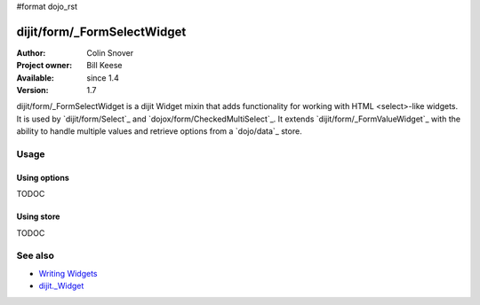 #format dojo_rst

dijit/form/_FormSelectWidget
============================

:Author: Colin Snover
:Project owner: Bill Keese
:Available: since 1.4
:Version: 1.7

dijit/form/_FormSelectWidget is a dijit Widget mixin that adds functionality for working with HTML <select>-like widgets. It is used by `dijit/form/Select`_ and `dojox/form/CheckedMultiSelect`_. It extends `dijit/form/_FormValueWidget`_ with the ability to handle multiple values and retrieve options from a `dojo/data`_ store.

=====
Usage
=====

Using options
-------------

TODOC

Using store
-----------

TODOC

========
See also
========

* `Writing Widgets <quickstart/writingWidgets>`_
* `dijit._Widget <dijit/_Widget>`_
